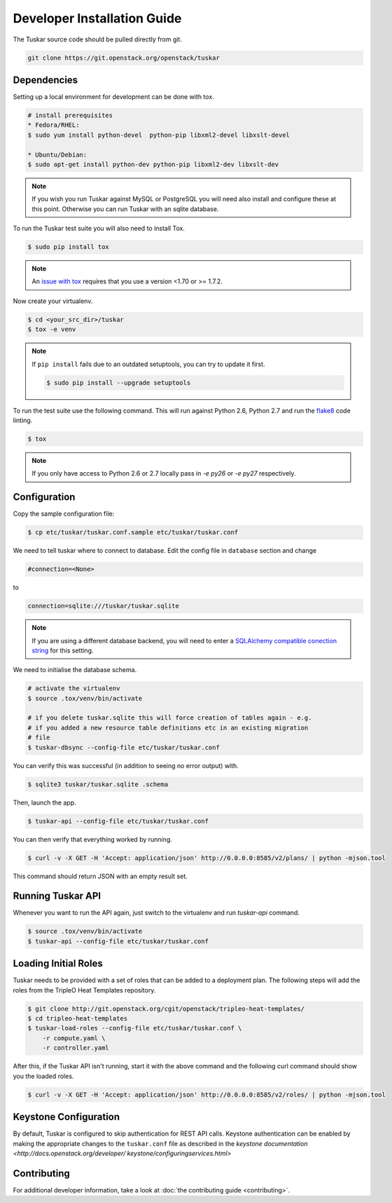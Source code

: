============================
Developer Installation Guide
============================

The Tuskar source code should be pulled directly from git.

.. code-block:: bash

    git clone https://git.openstack.org/openstack/tuskar


Dependencies
------------

Setting up a local environment for development can be done with
tox.

.. code-block:: bash

    # install prerequisites
    * Fedora/RHEL:
    $ sudo yum install python-devel  python-pip libxml2-devel libxslt-devel

    * Ubuntu/Debian:
    $ sudo apt-get install python-dev python-pip libxml2-dev libxslt-dev

.. note::

    If you wish you run Tuskar against MySQL or PostgreSQL you
    will need also install and configure these at this point.
    Otherwise you can run Tuskar with an sqlite database.

To run the Tuskar test suite you will also need to install Tox.

.. code-block:: bash

    $ sudo pip install tox

.. note::
    An `issue with tox <https://bugs.launchpad.net/openstack-ci/+bug/1274135>`_
    requires that you use a version <1.70 or >= 1.7.2.

Now create your virtualenv.

.. code-block:: bash

    $ cd <your_src_dir>/tuskar
    $ tox -e venv


.. note::

    If ``pip install`` fails due to an outdated setuptools, you
    can try to update it first.

    .. code-block:: bash

        $ sudo pip install --upgrade setuptools

To run the test suite use the following command. This will run
against Python 2.6, Python 2.7 and run the `flake8
<https://flake8.readthedocs.org>`_ code linting.

.. code-block:: bash

    $ tox

.. note::

    If you only have access to Python 2.6 or 2.7 locally pass
    in `-e py26` or `-e py27` respectively.


Configuration
-------------

Copy the sample configuration file:

.. code-block:: bash

    $ cp etc/tuskar/tuskar.conf.sample etc/tuskar/tuskar.conf

We need to tell tuskar where to connect to database. Edit the
config file in ``database`` section and change

.. code-block:: ini

    #connection=<None>

to

.. code-block:: ini

    connection=sqlite:///tuskar/tuskar.sqlite

.. note::

    If you are using a different database backend, you will need
    to enter a `SQLAlchemy compatible conection string
    <http://docs.sqlalchemy.org/en/latest/core/engines.html
    #database-urls>`_ for this setting.

We need to initialise the database schema.

.. code-block:: bash

    # activate the virtualenv
    $ source .tox/venv/bin/activate

    # if you delete tuskar.sqlite this will force creation of tables again - e.g.
    # if you added a new resource table definitions etc in an existing migration
    # file
    $ tuskar-dbsync --config-file etc/tuskar/tuskar.conf

You can verify this was successful (in addition to seeing no
error output) with.

.. code-block:: bash

    $ sqlite3 tuskar/tuskar.sqlite .schema

Then, launch the app.

.. code-block:: bash

    $ tuskar-api --config-file etc/tuskar/tuskar.conf

You can then verify that everything worked by running.

.. code-block:: bash

    $ curl -v -X GET -H 'Accept: application/json' http://0.0.0.0:8585/v2/plans/ | python -mjson.tool

This command should return JSON with an empty result set.


Running Tuskar API
------------------

Whenever you want to run the API again, just switch to the
virtualenv and run `tuskar-api` command.

.. code-block:: bash

    $ source .tox/venv/bin/activate
    $ tuskar-api --config-file etc/tuskar/tuskar.conf


Loading Initial Roles
---------------------

Tuskar needs to be provided with a set of roles that can be added
to a deployment plan. The following steps will add the roles from
the TripleO Heat Templates repository.

.. code-block:: bash

    $ git clone http://git.openstack.org/cgit/openstack/tripleo-heat-templates/
    $ cd tripleo-heat-templates
    $ tuskar-load-roles --config-file etc/tuskar/tuskar.conf \
        -r compute.yaml \
        -r controller.yaml

After this, if the Tuskar API isn't running, start it with the
above command and the following curl command should show you the
loaded roles.

.. code-block:: bash

    $ curl -v -X GET -H 'Accept: application/json' http://0.0.0.0:8585/v2/roles/ | python -mjson.tool



Keystone Configuration
----------------------

By default, Tuskar is configured to skip authentication for REST
API calls. Keystone authentication can be enabled by making the
appropriate changes to the ``tuskar.conf`` file as described in
the `keystone documentation <http://docs.openstack.org/developer/
keystone/configuringservices.html>`


Contributing
------------

For additional developer information, take a look at
:doc:`the contributing guide <contributing>`.
